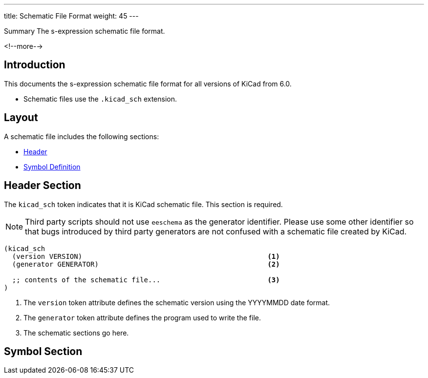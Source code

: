---
title:  Schematic File Format
weight: 45
---

.Summary The s-expression schematic file format.
<!--more-->


== Introduction

This documents the s-expression schematic file format for all versions of KiCad from 6.0.

* Schematic files use the `.kicad_sch` extension.


== Layout

A schematic file includes the following sections:

* <<_header_section,Header>>
* <<_symbol_section,Symbol Definition>>


== Header Section

The `kicad_sch` token indicates that it is KiCad schematic file.  This section is required.

NOTE: Third party scripts should not use `eeschema` as the generator identifier.  Please use
      some other identifier so that bugs introduced by third party generators are not confused
      with a schematic file created by KiCad.

```
(kicad_sch
  (version VERSION)                                             <1>
  (generator GENERATOR)                                         <2>

  ;; contents of the schematic file...                          <3>
)
```

<1> The `version` token attribute defines the schematic version using the YYYYMMDD date format.
<2> The `generator` token attribute defines the program used to write the file.
<3> The schematic sections go here.


== Symbol Section

